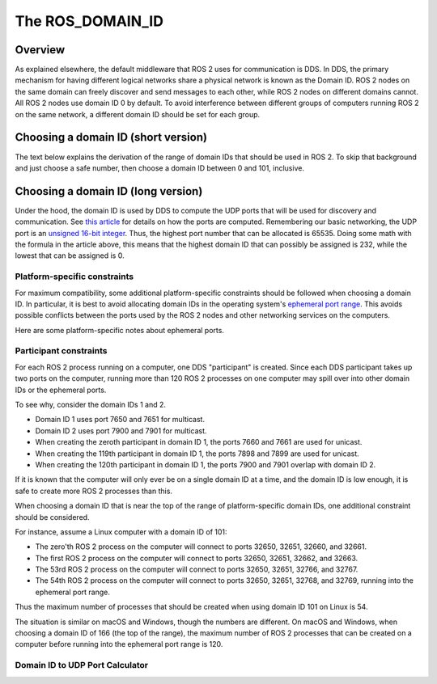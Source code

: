 
The ROS_DOMAIN_ID
=================

Overview
--------

As explained elsewhere, the default middleware that ROS 2 uses for communication is DDS.
In DDS, the primary mechanism for having different logical networks share a physical network is known as the Domain ID.
ROS 2 nodes on the same domain can freely discover and send messages to each other, while ROS 2 nodes on different domains cannot.
All ROS 2 nodes use domain ID 0 by default.
To avoid interference between different groups of computers running ROS 2 on the same network, a different domain ID should be set for each group.

Choosing a domain ID (short version)
------------------------------------

The text below explains the derivation of the range of domain IDs that should be used in ROS 2.
To skip that background and just choose a safe number, then choose a domain ID between 0 and 101, inclusive.


Choosing a domain ID (long version)
-----------------------------------

Under the hood, the domain ID is used by DDS to compute the UDP ports that will be used for discovery and communication.
See `this article <https://community.rti.com/content/forum-topic/statically-configure-firewall-let-omg-dds-traffic-through>`__ for details on how the ports are computed.
Remembering our basic networking, the UDP port is an `unsigned 16-bit integer <https://en.wikipedia.org/wiki/User_Datagram_Protocol#Ports>`__.
Thus, the highest port number that can be allocated is 65535.
Doing some math with the formula in the article above, this means that the highest domain ID that can possibly be assigned is 232, while the lowest that can be assigned is 0.

Platform-specific constraints
^^^^^^^^^^^^^^^^^^^^^^^^^^^^^

For maximum compatibility, some additional platform-specific constraints should be followed when choosing a domain ID.
In particular, it is best to avoid allocating domain IDs in the operating system's `ephemeral port range <https://en.wikipedia.org/wiki/Ephemeral_port>`__.
This avoids possible conflicts between the ports used by the ROS 2 nodes and other networking services on the computers.

Here are some platform-specific notes about ephemeral ports.

.. tabs::

   .. group-tab:: Linux

     By default, the Linux kernel uses ports 32768-60999 for ephemeral ports.
     This means that domain IDs 0-101 and 215-232 can be safely used without colliding with ephemeral ports.
     The ephemeral port range is configurable in Linux by setting custom values in ``/proc/sys/net/ipv4/ip_local_port_range``.
     If a custom ephemeral port range is used, the above numbers may have to be adjusted accordingly.

   .. group-tab:: macOS

     By default, the ephemeral port range on macOS is 49152-65535.
     This means that domain IDs 0-166 can be safely used without colliding with ephemeral ports.
     The ephemeral port range is configurable in macOS by setting custom sysctl values for ``net.inet.ip.portrange.first`` and ``net.inet.ip.portrange.last``.
     If a custom ephemeral port range is used, the above numbers may have to be adjusted accordingly.

   .. group-tab:: Windows

     By default, the ephemeral port range on Windows is 49152-65535.
     This means that domain IDs 0-166 can be safely used without colliding with ephemeral ports.
     The ephemeral port range is configurable in Windows by `using netsh <https://docs.microsoft.com/en-us/troubleshoot/windows-server/networking/default-dynamic-port-range-tcpip-chang>`__.
     If a custom ephemeral port range is used, the above numbers may have to be adjusted accordingly.

Participant constraints
^^^^^^^^^^^^^^^^^^^^^^^

For each ROS 2 process running on a computer, one DDS "participant" is created.
Since each DDS participant takes up two ports on the computer, running more than 120 ROS 2 processes on one computer may spill over into other domain IDs or the ephemeral ports.

To see why, consider the domain IDs 1 and 2.

- Domain ID 1 uses port 7650 and 7651 for multicast.
- Domain ID 2 uses port 7900 and 7901 for multicast.
- When creating the zeroth participant in domain ID 1, the ports 7660 and 7661 are used for unicast.
- When creating the 119th participant in domain ID 1, the ports 7898 and 7899 are used for unicast.
- When creating the 120th participant in domain ID 1, the ports 7900 and 7901 overlap with domain ID 2.

If it is known that the computer will only ever be on a single domain ID at a time, and the domain ID is low enough, it is safe to create more ROS 2 processes than this.

When choosing a domain ID that is near the top of the range of platform-specific domain IDs, one additional constraint should be considered.

For instance, assume a Linux computer with a domain ID of 101:

- The zero'th ROS 2 process on the computer will connect to ports 32650, 32651, 32660, and 32661.
- The first ROS 2 process on the computer will connect to ports 32650, 32651, 32662, and 32663.
- The 53rd ROS 2 process on the computer will connect to ports 32650, 32651, 32766, and 32767.
- The 54th ROS 2 process on the computer will connect to ports 32650, 32651, 32768, and 32769, running into the ephemeral port range.

Thus the maximum number of processes that should be created when using domain ID 101 on Linux is 54.

The situation is similar on macOS and Windows, though the numbers are different.
On macOS and Windows, when choosing a domain ID of 166 (the top of the range), the maximum number of ROS 2 processes that can be created on a computer before running into the ephemeral port range is 120.

Domain ID to UDP Port Calculator
^^^^^^^^^^^^^^^^^^^^^^^^^^^^^^^^

.. raw:: html

    <table>
      <tr>
        <td style="text-align: right; vertical-align: middle;"><label>Domain ID:</label></td>
        <td><input type="number" min="0" max="232" size="3" class="display" value="0" id="domainID" onChange="calculate(this.value)"/></td>
      </tr>
      <tr>
        <td style="text-align: right; vertical-align: middle;"><label>Participant ID:</label></td>
        <td><input type="number" min="0" size="3" class="display" value="0" id="participantID" onChange="calculate(this.value)"/></td>
      </tr>
    </table>
    <hr/>
    <table>
      <tr>
        <td style="text-align: right; vertical-align: middle;"><label>Discovery Multicast Port:</label></td>
        <td><input type="text" size="5" class="discoveryMulticastPort" disabled/></td>
      </tr>
      <tr>
        <td style="text-align: right; vertical-align: middle;"><label>User Multicast Port:</label></td>
        <td><input type="text" size="5" class="userMulticastPort" disabled/></td>
      </tr>
      <tr>
        <td style="text-align: right; vertical-align: middle;"><label>Discovery Unicast Port:</label></td>
        <td><input type="text" size="5" class="discoveryUnicastPort" disabled/></td>
      </tr>
      <tr>
        <td style="text-align: right; vertical-align: middle;"><label>User Unicast Port:</label></td>
        <td><input type="text" size="5" class="userUnicastPort" disabled/></td>
      </tr>
    </table>
    <br/>
    <br/>

    <script type="text/javascript">
      window.addEventListener('load', (event) => {
         calculate(event);
      });
      const discoveryMcastPort = document.querySelector('.discoveryMulticastPort');
      const userMcastPort = document.querySelector('.userMulticastPort');
      const discoveryUnicastPort = document.querySelector('.discoveryUnicastPort');
      const userUnicastPort = document.querySelector('.userUnicastPort');

      const domainID = document.getElementById('domainID');
      const participantID = document.getElementById('participantID');

      // calculate function
      function calculate(event) {
        const d0 = 0;
        const d2 = 1;
        const d1 = 10;
        const d3 = 11;
        const PB = 7400;
        const DG = 250;
        const PG = 2;

        discoveryMcastPort.value = PB + (DG * domainID.value) + d0;
        userMcastPort.value = PB + (DG * domainID.value) + d2;
        discoveryUnicastPort.value = PB + (DG * domainID.value) + d1 + (PG * participantID.value);
        userUnicastPort.value = PB + (DG * domainID.value) + d3 + (PG * participantID.value);
      }
    </script>
